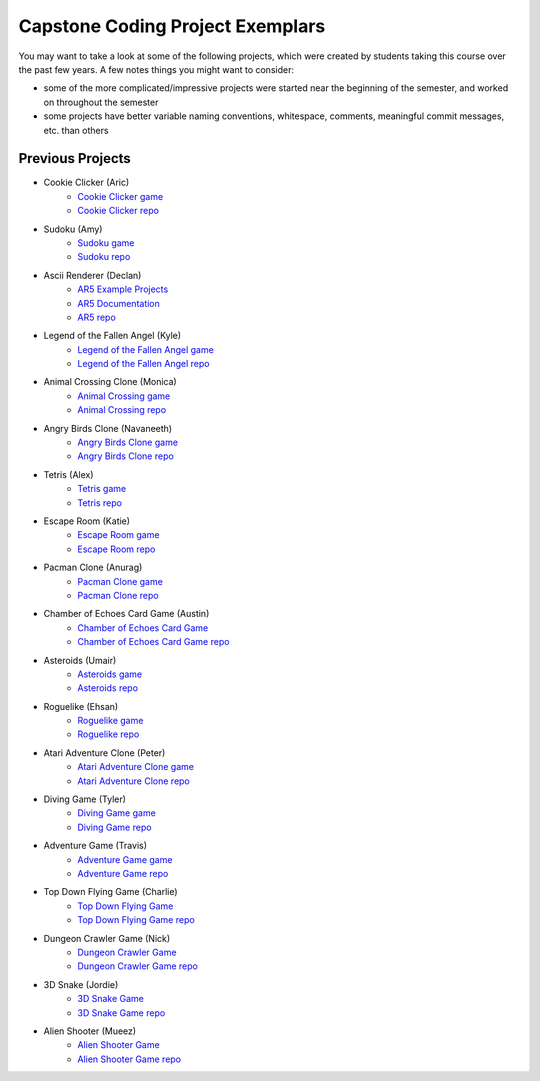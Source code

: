 Capstone Coding Project Exemplars
====================================

You may want to take a look at some of the following projects, which were created by students taking this course over the past few years. A few notes things you might want to consider:

- some of the more complicated/impressive projects were started near the beginning of the semester, and worked on throughout the semester
- some projects have better variable naming conventions, whitespace, comments, meaningful commit messages, etc. than others


Previous Projects
------------------

- Cookie Clicker (Aric) 
    - `Cookie Clicker game <https://wmcics30.github.io/major-project-2/>`_ 
    - `Cookie Clicker repo <https://github.com/wmcics30/major-project-2>`_ 

- Sudoku (Amy)
    - `Sudoku game <https://wmcics30.github.io/cs30major-project/>`_ 
    - `Sudoku repo <https://github.com/wmcics30/cs30major-project>`_ 

- Ascii Renderer (Declan)
    - `AR5 Example Projects <https://wmcics30.github.io/ar5/examples/directory>`_ 
    - `AR5 Documentation <https://wmcics30.github.io/ar5/documentation>`_ 
    - `AR5 repo <https://github.com/wmcics30/ar5>`_ 

- Legend of the Fallen Angel (Kyle)
    - `Legend of the Fallen Angel game <https://wmcics30.github.io/cs30-major-project-1/>`_ 
    - `Legend of the Fallen Angel repo <https://github.com/wmcics30/cs30-major-project-1/>`_ 

- Animal Crossing Clone (Monica)
    - `Animal Crossing game <https://wmcics30.github.io/animal-crossing-major-project/>`_ 
    - `Animal Crossing repo <https://github.com/wmcics30/animal-crossing-major-project>`_ 

- Angry Birds Clone (Navaneeth) 
    - `Angry Birds Clone game <https://wmcics30.github.io/cs30/>`_ 
    - `Angry Birds Clone repo <https://github.com/wmcics30/cs30>`_ 

- Tetris (Alex)
    - `Tetris game <https://wmcics30.github.io/cs30-major-project-3/>`_ 
    - `Tetris repo <https://github.com/wmcics30/cs30-major-project-3>`_ 

- Escape Room (Katie)
    - `Escape Room game <https://wmcics30.github.io/liu-liuz.github.io/majorproject/escape/>`_ 
    - `Escape Room repo <https://github.com/wmcics30/liu-liuz.github.io/tree/master/majorproject/escape>`_ 

- Pacman Clone (Anurag)
    - `Pacman Clone game <https://wmcics30.github.io/Major_Project/>`_ 
    - `Pacman Clone repo <https://github.com/wmcics30/Major_Project>`_ 

- Chamber of Echoes Card Game (Austin)
    - `Chamber of Echoes Card Game <https://wmcics30.github.io/majorproject-2/>`_ 
    - `Chamber of Echoes Card Game repo <https://github.com/wmcics30/majorproject-2/>`_ 

- Asteroids (Umair)
    - `Asteroids game <https://wmcics30.github.io/cs30-major-project-4/>`_ 
    - `Asteroids repo <https://github.com/wmcics30/cs30-major-project-4>`_ 

- Roguelike (Ehsan)
    - `Roguelike game <https://wmcics30.github.io/cs30-major-project-2/>`_ 
    - `Roguelike repo <https://github.com/wmcics30/cs30-major-project-2>`_ 

- Atari Adventure Clone (Peter)
    - `Atari Adventure Clone game <https://wmcics30.github.io/cs30-major-project-5/>`_ 
    - `Atari Adventure Clone repo <https://github.com/wmcics30/cs30-major-project-5>`_ 

- Diving Game (Tyler)
    - `Diving Game game <https://wmcics30.github.io/Tylerdives.github.io/majorproject/diving>`_ 
    - `Diving Game repo <https://github.com/wmcics30/Tylerdives.github.io/tree/master/majorproject>`_ 

- Adventure Game (Travis)
    - `Adventure Game game <https://wmcics30.github.io/Zetsu4.github.io/MajorProjectHomepage/MajorProjectV6.0-playTesting/>`_ 
    - `Adventure Game repo <https://github.com/wmcics30/Zetsu4.github.io/tree/master/MajorProjectHomepage/MajorProjectV6.0-playTesting>`_ 

- Top Down Flying Game (Charlie)
    - `Top Down Flying Game <https://wmcics30.github.io/CharlieMurph.github.io/majorproject>`_ 
    - `Top Down Flying Game repo <https://github.com/wmcics30/CharlieMurph.github.io/tree/master/majorproject>`_ 

- Dungeon Crawler Game (Nick)
    - `Dungeon Crawler Game <https://wmcics30.github.io/major-project-5/>`_ 
    - `Dungeon Crawler Game repo <https://github.com/wmcics30/major-project-5/>`_ 

- 3D Snake (Jordie) 
    - `3D Snake Game <https://wmcics30.github.io/Major-Project-6/>`_ 
    - `3D Snake Game repo <https://github.com/wmcics30/Major-Project-6>`_ 

- Alien Shooter (Mueez) 
    - `Alien Shooter Game <https://wmcics30.github.io/major-project-7/>`_ 
    - `Alien Shooter Game repo <https://github.com/wmcics30/major-project-7>`_ 
